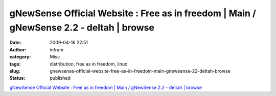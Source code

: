 gNewSense Official Website : Free as in freedom | Main / gNewSense 2.2 - deltah | browse
########################################################################################
:date: 2009-04-16 22:51
:author: infram
:category: Misc
:tags: distribution, free as in freedom, linux
:slug: gnewsense-official-website-free-as-in-freedom-main-gnewsense-22-deltah-browse
:status: published

`gNewSense Official Website : Free as in freedom \| Main / gNewSense 2.2
- deltah \| browse <http://www.gnewsense.org/>`__
